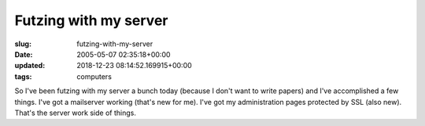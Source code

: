 Futzing with my server
======================

:slug: futzing-with-my-server
:date: 2005-05-07 02:35:18+00:00
:updated: 2018-12-23 08:14:52.169915+00:00
:tags: computers

So I've been futzing with my server a bunch today (because I don't want
to write papers) and I've accomplished a few things. I've got a
mailserver working (that's new for me). I've got my administration pages
protected by SSL (also new). That's the server work side of things.
